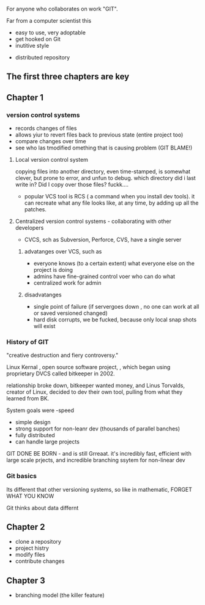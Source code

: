 For anyone who collaborates on work "GIT".

Far from a computer scientist this

- easy to use, very adoptable
- get hooked on Git
- inutitive style



- distributed repository


** The first three chapters are key

** Chapter 1

*** version control systems

- records changes of files
- allows yiur to revert files back to previous state (entire project too)
- compare changes over time
- see who las tmodified omething that is causing  problem (GIT BLAME!)

**** Local version control system
copying files into another directory, even time-stamped, is somewhat clever, but prone to error, and unfun to debug. which directory did i last write in?  Did I copy over those files? fuckk....

- popular VCS tool is RCS ( a command when you install dev tools).  it can recreate what any file looks like, at any time, by adding up all the patches.

**** Centralized version control systems - collaborating with other developers
- CVCS, sch as Subversion, Perforce, CVS, have a single server 
***** advatanges over VCS, such as 
    +  everyone knows (to a certain extent) what everyone else on the project is doing
    +  admins have fine-grained control voer who can do what
    +  centralized work for admin
***** disadvatanges
    + single point of failure (if servergoes down , no one can work at all or saved versioned changed) 
    + hard disk corrupts, we be fucked, because only local snap shots will exist

*** History of GIT

"creative destruction and fiery controversy."


Linux Kernal , open source software project, , which began using proprietary DVCS called bitkeeper in 2002.
# bitkeeper
# linuix

relationship broke down, bitkeeper wanted money, and Linus Torvalds, creator of Linux, decided to dev their own tool, pulling from what they learned from BK.

System goals were 
-speed
- simple design
- strong support for non-leanr dev (thousands of parallel banches) 
- fully distributed
- can handle large projects

GIT DONE BE BORN - and is still Grreaat.  it's incredibly fast, efficient with large scale prjects, and incredible branching ssytem for non-linear dev


*** Git basics

Its different that other versioning systems, so like in mathematic, FORGET WHAT YOU KNOW


Git thinks about data differnt






** Chapter 2
- clone a repository
- project histry
- modify files
- contribute changes

** Chapter 3
- branching model (the killer feature)


